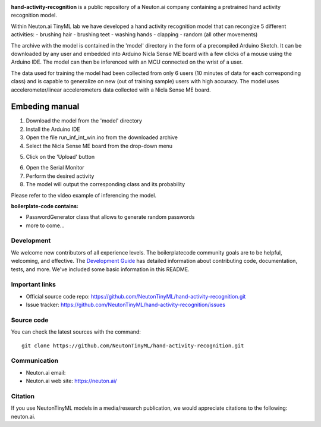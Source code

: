
.. image:: logo.png

**hand-activity-recognition** is a public repository of a Neuton.ai company containing a pretrained hand activity recognition model.

Within Neuton.ai TinyML lab we have developed a hand activity recognition model that can recongize 5 different activities:
- brushing hair
- brushing teet
- washing hands
- clapping
- random (all other movements)

The archive with the model is contained in the 'model' directory in the form of a precompiled Arduino Sketch.
It can be downloaded by any user and embedded into Arduino Nicla Sense ME board with a few clicks of a mouse using the Arduino IDE.
The model can then be inferenced with an MCU connected on the wrist of a user.

The data used for training the model had been collected from only 6 users (10 minutes of data for each corresponding class) and is capable to generalize on new (out of training sample) users with high accuracy.
The model uses accelerometer/linear accelerometers data collected with a Nicla Sense ME board.

Embeding manual
~~~~~~~~~~~~

1. Download the model from the 'model' directory
2. Install the Arduino IDE
3. Open the file run_inf_int_win.ino from the downloaded archive
4. Select the Nicla Sense ME board from the drop-down menu

.. image:: embed-manual-1.jpeg

5. Click on the 'Upload' button

.. image:: embed-manual-2.jpeg

6. Open the Serial Monitor
7. Perform the desired activity
8. The model will output the corresponding class and its probability

.. image:: embed-manual-3.jpeg


Please refer to the video example of inferencing the model.

**boilerplate-code contains:**

- PasswordGenerator class that allows to generate random passwords
- more to come...

Development
-----------

We welcome new contributors of all experience levels. The boilerplatecode
community goals are to be helpful, welcoming, and effective. The
`Development Guide <https://scikit-learn.org/stable/developers/index.html>`_
has detailed information about contributing code, documentation, tests, and
more. We've included some basic information in this README.

Important links
---------------

- Official source code repo: https://github.com/NeutonTinyML/hand-activity-recognition.git
- Issue tracker: https://github.com/NeutonTinyML/hand-activity-recognition/issues

Source code
-----------

You can check the latest sources with the command::

    git clone https://github.com/NeutonTinyML/hand-activity-recognition.git

Communication
-------------

- Neuton.ai email: 
- Neuton.ai web site: https://neuton.ai/

Citation
--------

If you use NeutonTinyML models in a media/research publication, we would appreciate citations to the following: neuton.ai.